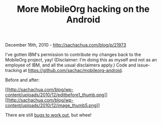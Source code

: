 #+TITLE: More MobileOrg hacking on the Android

December 16th, 2010 -
[[http://sachachua.com/blog/p/21973][http://sachachua.com/blog/p/21973]]

I've gotten IBM's permission to contribute my changes back to the
MobileOrg project, yay! (Disclaimer: I'm doing this as myself and not as
an employee of IBM, and all the usual disclaimers apply.) Code and
issue-tracking at
[[https://github.com/sachac/mobileorg-android][https://github.com/sachac/mobileorg-android]].

Before and after:

[[http://sachachua.com/blog/wp-content/uploads/2010/12/editbefore1.png][[[http://sachachua.com/blog/wp-content/uploads/2010/12/editbefore1_thumb.png]]]]
[[http://sachachua.com/blog/wp-content/uploads/2010/12/image5.png][[[http://sachachua.com/blog/wp-content/uploads/2010/12/image_thumb5.png]]]]

There are still
[[https://github.com/sachac/mobileorg-android/issues][bugs to work
out]], but whee!
